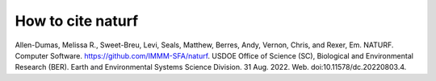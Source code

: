 How to cite **naturf**
======================

Allen-Dumas, Melissa R., Sweet-Breu, Levi, Seals, Matthew, Berres, Andy, Vernon, Chris, and Rexer, Em. NATURF. Computer Software. https://github.com/IMMM-SFA/naturf. USDOE Office of Science (SC), Biological and Environmental Research (BER). Earth and Environmental Systems Science Division. 31 Aug. 2022. Web. doi:10.11578/dc.20220803.4.

